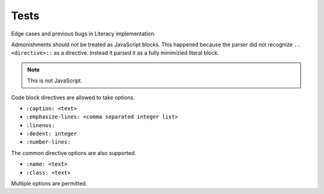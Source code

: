 Tests
-----
Edge cases and previous bugs in Literacy implementation.

Admonishments should not be treated as JavaScript blocks. This happened because
the parser did not recognize ``.. <directive>::`` as a directive. Instead it
parsed it as a fully minimizied literal block.

.. NOTE::
   This is not JavaScript.

Code block directives are allowed to take options.

* ``:caption: <text>``
* ``:emphasize-lines: <comma separated integer list>``
* ``:linenos:``
* ``:dedent: integer``
* ``:number-lines:``

The common directive options are also supported.

* ``:name: <text>``
* ``:class: <text>``

.. code-block:: javascript
   :linenos:

    console.log('This is a code block directive with an option.');

Multiple options are permitted.

.. code-block:: javascript
   :name: option-block
   :linenos:

    console.log('This is a code block directive with multiple options.');

